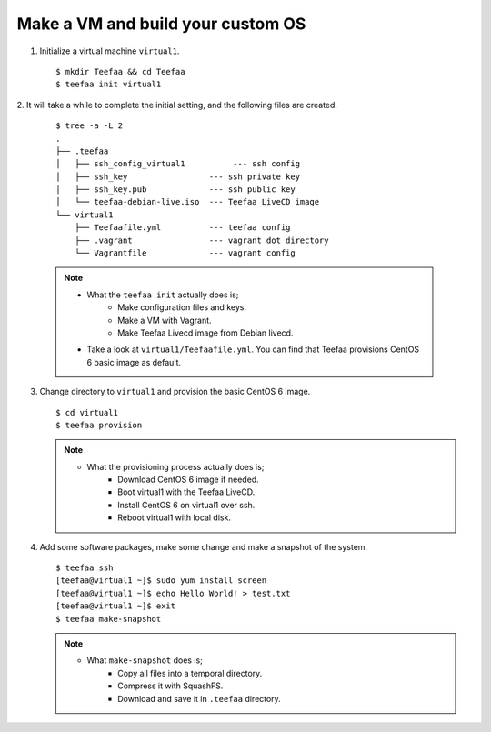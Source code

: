 Make a VM and build your custom OS
==================================

1. Initialize a virtual machine ``virtual1``. ::
    
   $ mkdir Teefaa && cd Teefaa
   $ teefaa init virtual1

2. It will take a while to complete the initial setting, 
and the following files are created. 
   ::

     $ tree -a -L 2
     .
     ├── .teefaa
     │   ├── ssh_config_virtual1          --- ssh config
     │   ├── ssh_key                 --- ssh private key
     │   ├── ssh_key.pub             --- ssh public key
     │   └── teefaa-debian-live.iso  --- Teefaa LiveCD image
     └── virtual1
         ├── Teefaafile.yml          --- teefaa config
         ├── .vagrant                --- vagrant dot directory
         └── Vagrantfile             --- vagrant config

   .. note::

      * What the ``teefaa init`` actually does is;
         * Make configuration files and keys.
         * Make a VM with Vagrant.
         * Make Teefaa Livecd image from Debian livecd.
      * Take a look at ``virtual1/Teefaafile.yml``. 
        You can find that Teefaa provisions CentOS 6 basic image as default.

3. Change directory to ``virtual1`` and provision the basic CentOS 6 image. ::

      $ cd virtual1
      $ teefaa provision

   .. note::

      * What the provisioning process actually does is;
         * Download CentOS 6 image if needed.
         * Boot virtual1 with the Teefaa LiveCD.
         * Install CentOS 6 on virtual1 over ssh.
         * Reboot virtual1 with local disk.

4. Add some software packages, make some change and make 
   a snapshot of the system. ::

      $ teefaa ssh
      [teefaa@virtual1 ~]$ sudo yum install screen
      [teefaa@virtual1 ~]$ echo Hello World! > test.txt
      [teefaa@virtual1 ~]$ exit
      $ teefaa make-snapshot

   .. note::
   
      * What ``make-snapshot`` does is;
         * Copy all files into a temporal directory.
         * Compress it with SquashFS.
         * Download and save it in ``.teefaa`` directory.
